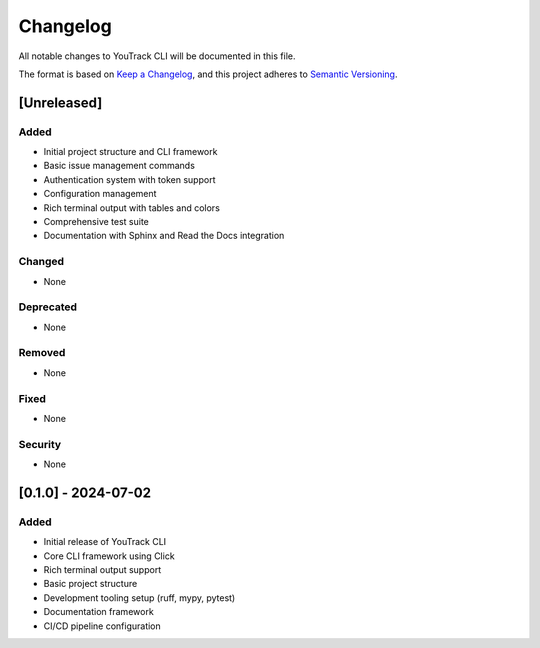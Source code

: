 Changelog
=========

All notable changes to YouTrack CLI will be documented in this file.

The format is based on `Keep a Changelog <https://keepachangelog.com/en/1.0.0/>`_,
and this project adheres to `Semantic Versioning <https://semver.org/spec/v2.0.0.html>`_.

[Unreleased]
------------

Added
~~~~~
- Initial project structure and CLI framework
- Basic issue management commands
- Authentication system with token support
- Configuration management
- Rich terminal output with tables and colors
- Comprehensive test suite
- Documentation with Sphinx and Read the Docs integration

Changed
~~~~~~~
- None

Deprecated
~~~~~~~~~~
- None

Removed
~~~~~~~
- None

Fixed
~~~~~
- None

Security
~~~~~~~~
- None

[0.1.0] - 2024-07-02
---------------------

Added
~~~~~
- Initial release of YouTrack CLI
- Core CLI framework using Click
- Rich terminal output support
- Basic project structure
- Development tooling setup (ruff, mypy, pytest)
- Documentation framework
- CI/CD pipeline configuration